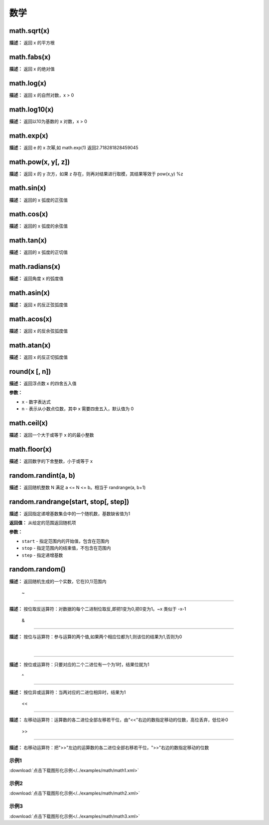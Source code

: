 数学
======


math.sqrt(x)
-------------

**描述：**   返回 x 的平方根


math.fabs(x)
-------------

**描述：**   返回 x 的绝对值


math.log(x)
-------------

**描述：**   返回 x 的自然对数，x > 0


math.log10(x)
-------------

**描述：**   返回以10为基数的 x 对数，x > 0


math.exp(x)
-------------

**描述：**   返回 e 的 x 次幂,如 math.exp(1) 返回2.718281828459045


math.pow(x, y[, z])
-------------

**描述：**   返回 x 的 y 次方，如果 z 存在，则再对结果进行取模，其结果等效于 pow(x,y) %z


math.sin(x)
-------------

**描述：**   返回的 x 弧度的正弦值


math.cos(x)
-------------

**描述：**   返回的 x 弧度的余弦值


math.tan(x)
-------------

**描述：**   返回的 x 弧度的正切值


math.radians(x)
-------------

**描述：**   返回角度 x 的弧度值


math.asin(x)
-------------

**描述：**   返回 x 的反正弦弧度值


math.acos(x)
-------------

**描述：**   返回 x 的反余弦弧度值


math.atan(x)
-------------

**描述：**   返回 x 的反正切弧度值


round(x [, n])
-------------

**描述：**   返回浮点数 x 的四舍五入值

**参数：**

- ``x`` - 数字表达式
- ``n`` - 表示从小数点位数，其中 x 需要四舍五入，默认值为 0


math.ceil(x)
-------------

**描述：**   返回一个大于或等于 x 的的最小整数


math.floor(x)
-------------

**描述：**   返回数字的下舍整数，小于或等于 x


random.randint(a, b)
-------------

**描述：**   返回随机整数 N 满足 a <= N <= b。相当于 randrange(a, b+1)


random.randrange(start, stop[, step])
-------------

**描述：**   返回指定递增基数集合中的一个随机数，基数缺省值为1

**返回值：** 从给定的范围返回随机项

**参数：**

- ``start`` - 指定范围内的开始值，包含在范围内
- ``stop`` - 指定范围内的结束值，不包含在范围内
- ``step`` - 指定递增基数


random.random()
-------------

**描述：**   返回随机生成的一个实数，它在[0,1)范围内


 ~
-------------

**描述：**   按位取反运算符：对数据的每个二进制位取反,即把1变为0,把0变为1。~x 类似于 -x-1


 &
-------------

**描述：**   按位与运算符：参与运算的两个值,如果两个相应位都为1,则该位的结果为1,否则为0


 |
-------------

**描述：**   按位或运算符：只要对应的二个二进位有一个为1时，结果位就为1


 ^
-------------

**描述：**   按位异或运算符：当两对应的二进位相异时，结果为1


 <<
-------------

**描述：**   左移动运算符：运算数的各二进位全部左移若干位，由"<<"右边的数指定移动的位数，高位丢弃，低位补0


 >>
-------------

**描述：**   右移动运算符：把">>"左边的运算数的各二进位全部右移若干位，">>"右边的数指定移动的位数




示例1
^^^^^

.. image::  /images/blocks/math/example/math1.png
    :scale: 80 %

:download:`点击下载图形化示例</../examples/math/math1.xml>`


示例2
^^^^^

.. image::  /images/blocks/math/example/math2.png
    :scale: 80 %

:download:`点击下载图形化示例</../examples/math/math2.xml>`


示例3
^^^^^

.. image::  /images/blocks/math/example/math3.png
    :scale: 80 %

:download:`点击下载图形化示例</../examples/math/math3.xml>`
